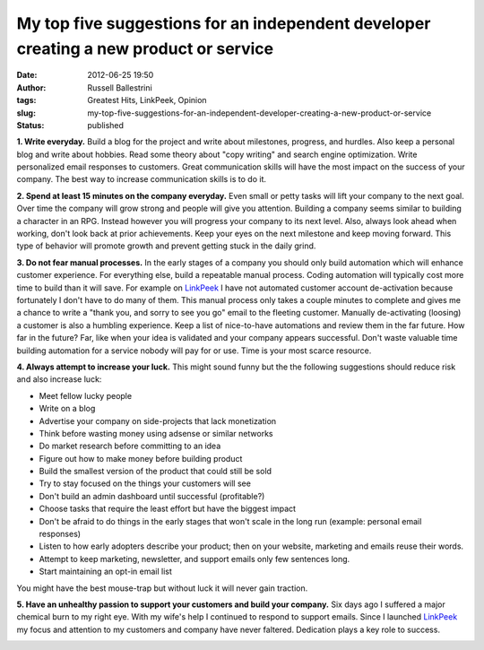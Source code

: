 My top five suggestions for an independent developer creating a new product or service
######################################################################################
:date: 2012-06-25 19:50
:author: Russell Ballestrini
:tags: Greatest Hits, LinkPeek, Opinion
:slug: my-top-five-suggestions-for-an-independent-developer-creating-a-new-product-or-service
:status: published

**1. Write everyday.** Build a blog for the project and write about
milestones, progress, and hurdles. Also keep a personal blog and write
about hobbies. Read some theory about "copy writing" and search engine
optimization. Write personalized email responses to customers. Great
communication skills will have the most impact on the success of your
company. The best way to increase communication skills is to do it.

**2. Spend at least 15 minutes on the company everyday.** Even small or
petty tasks will lift your company to the next goal. Over time the
company will grow strong and people will give you attention. Building a
company seems similar to building a character in an RPG. Instead however
you will progress your company to its next level. Also, always look
ahead when working, don't look back at prior achievements. Keep your
eyes on the next milestone and keep moving forward. This type of
behavior will promote growth and prevent getting stuck in the daily
grind.

**3. Do not fear manual processes.** In the early stages of a company
you should only build automation which will enhance customer experience.
For everything else, build a repeatable manual process. 
Coding automation will typically cost more time to build than it will save.
For example on `LinkPeek <https://linkpeek.com>`__ I have not automated customer account de-activation because fortunately I don't have to do many of them.
This manual process only takes a couple minutes to complete and gives me a chance to write a "thank you, and sorry to see you go" email to the fleeting customer.
Manually de-activating (loosing) a customer is also a humbling experience.
Keep a list of nice-to-have automations and review them in the far future.
How far in the future? Far, like when your idea is validated and your company appears successful.
Don't waste valuable time building automation for a service nobody will pay for or use.
Time is your most scarce resource.

**4. Always attempt to increase your luck.** This might sound funny but
the the following suggestions should reduce risk and also increase luck:

-  Meet fellow lucky people
-  Write on a blog
-  Advertise your company on side-projects that lack monetization
-  Think before wasting money using adsense or similar networks
-  Do market research before committing to an idea
-  Figure out how to make money before building product
-  Build the smallest version of the product that could still be sold
-  Try to stay focused on the things your customers will see
-  Don't build an admin dashboard until successful (profitable?)
-  Choose tasks that require the least effort but have the biggest
   impact
-  Don't be afraid to do things in the early stages that won't scale in
   the long run (example: personal email responses)
-  Listen to how early adopters describe your product; then on your
   website, marketing and emails reuse their words.
-  Attempt to keep marketing, newsletter, and support emails only few
   sentences long.
-  Start maintaining an opt-in email list

You might have the best mouse-trap but without luck it will never gain
traction.

**5. Have an unhealthy passion to support your customers and build your
company.** Six days ago I suffered a major chemical burn to my right
eye. With my wife's help I continued to respond to support emails. Since
I launched `LinkPeek <https://linkpeek.com>`__ my
focus and attention to my customers and company have never faltered.
Dedication plays a key role to success.

|image0|

.. |image0| image:: /uploads/2012/06/dedication-eye-chemical-burn.jpg
   :target: /uploads/2012/06/dedication-eye-chemical-burn.jpg
